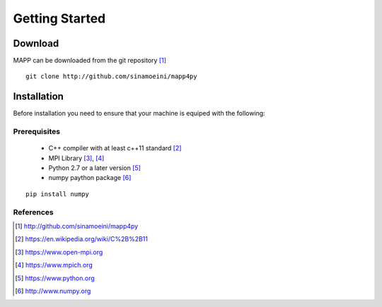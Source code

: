 
****************
Getting Started
****************

Download
=========

MAPP can be downloaded from the git repository [1]_

::

    git clone http://github.com/sinamoeini/mapp4py


Installation
=============

Before installation you need to ensure that your machine is equiped with the following:

Prerequisites
--------------

   * C++ compiler with at least c++11 standard [2]_
   * MPI Library [3]_, [4]_
   * Python 2.7 or a later version [5]_
   * numpy paython package [6]_

::

    pip install numpy



References
-----------

.. [1] http://github.com/sinamoeini/mapp4py
.. [2] https://en.wikipedia.org/wiki/C%2B%2B11
.. [3] https://www.open-mpi.org
.. [4] https://www.mpich.org
.. [5] https://www.python.org
.. [6] http://www.numpy.org


